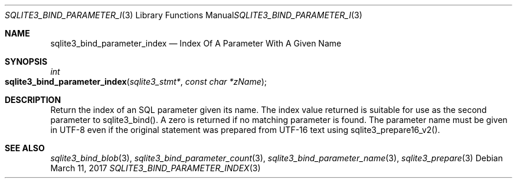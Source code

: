.Dd March 11, 2017
.Dt SQLITE3_BIND_PARAMETER_INDEX 3
.Os
.Sh NAME
.Nm sqlite3_bind_parameter_index
.Nd Index Of A Parameter With A Given Name
.Sh SYNOPSIS
.Ft int 
.Fo sqlite3_bind_parameter_index
.Fa "sqlite3_stmt*"
.Fa "const char *zName"
.Fc
.Sh DESCRIPTION
Return the index of an SQL parameter given its name.
The index value returned is suitable for use as the second parameter
to sqlite3_bind().
A zero is returned if no matching parameter is found.
The parameter name must be given in UTF-8 even if the original statement
was prepared from UTF-16 text using sqlite3_prepare16_v2().
.Pp
.Sh SEE ALSO
.Xr sqlite3_bind_blob 3 ,
.Xr sqlite3_bind_parameter_count 3 ,
.Xr sqlite3_bind_parameter_name 3 ,
.Xr sqlite3_prepare 3
